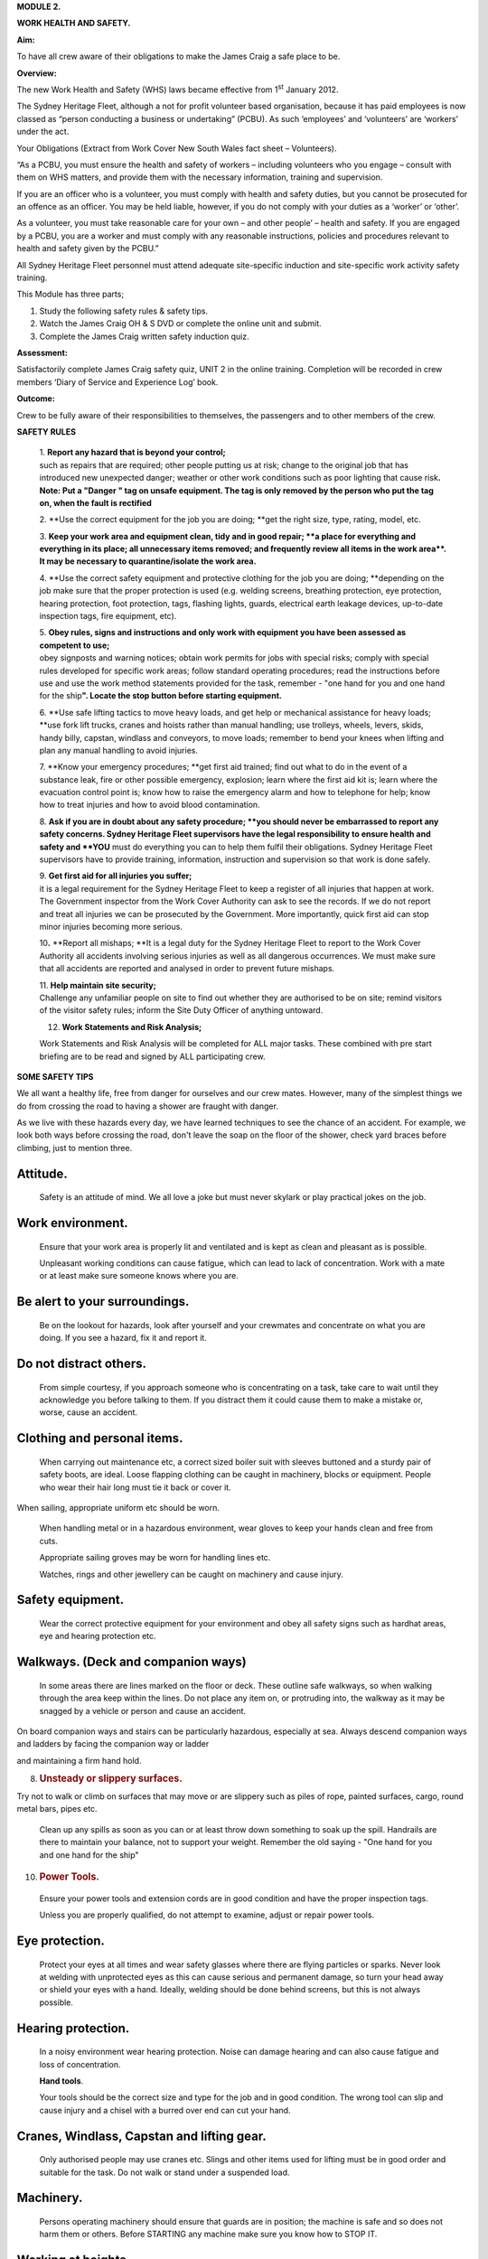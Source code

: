 **MODULE 2.**

**WORK HEALTH AND SAFETY.**

**Aim:**

To have all crew aware of their obligations to make the James Craig a
safe place to be.

**Overview:**

The new Work Health and Safety (WHS) laws became effective from
1\ :sup:`st` January 2012.

The Sydney Heritage Fleet, although a not for profit volunteer based
organisation, because it has paid employees is now classed as “person
conducting a business or undertaking” (PCBU). As such ‘employees’ and
‘volunteers’ are ‘workers’ under the act.

Your Obligations (Extract from Work Cover New South Wales fact sheet –
Volunteers).

“As a PCBU, you must ensure the health and safety of workers – including
volunteers who you engage – consult with them on WHS matters, and
provide them with the necessary information, training and supervision.

If you are an officer who is a volunteer, you must comply with health
and safety duties, but you cannot be prosecuted for an offence as an
officer. You may be held liable, however, if you do not comply with your
duties as a ‘worker’ or ‘other’.

As a volunteer, you must take reasonable care for your own – and other
people’ – health and safety. If you are engaged by a PCBU, you are a
worker and must comply with any reasonable instructions, policies and
procedures relevant to health and safety given by the PCBU.”

All Sydney Heritage Fleet personnel must attend adequate site-specific
induction and site-specific work activity safety training.

This Module has three parts;

1. Study the following safety rules & safety tips.

2. Watch the James Craig OH & S DVD or complete the online unit and
   submit.

3. Complete the James Craig written safety induction quiz.

**Assessment:**

Satisfactorily complete James Craig safety quiz, UNIT 2 in the online
training. Completion will be recorded in crew members ‘Diary of Service
and Experience Log’ book.

**Outcome:**

Crew to be fully aware of their responsibilities to themselves, the
passengers and to other members of the crew.

**SAFETY RULES**

    | 1. **Report any hazard that is beyond your control;**
    | such as repairs that are required; other people putting us at
      risk; change to the original job that has introduced new
      unexpected danger; weather or other work conditions such as poor
      lighting that cause risk\ **. Note: Put a "Danger " tag on unsafe
      equipment. The tag is only removed by the person who put the tag
      on, when the fault is rectified**

    |image0|

    2. **Use the correct equipment for the job you are doing;
    **\ get the right size, type, rating, model, etc.

    3. **Keep your work area and equipment clean, tidy and in good
    repair;
    **\ a place for everything and everything in its place; all
    unnecessary items removed; and frequently review all items in the
    work area\ **. It may be necessary to quarantine/isolate the work
    area.**

    4. **Use the correct safety equipment and protective clothing for
    the job you are doing;
    **\ depending on the job make sure that the proper protection is
    used (e.g. welding screens, breathing protection, eye protection,
    hearing protection, foot protection, tags, flashing lights, guards,
    electrical earth leakage devices, up-to-date inspection tags, fire
    equipment, etc).

    | 5. **Obey rules, signs and instructions and only work with
      equipment you have been assessed as competent to use;**
    | obey signposts and warning notices; obtain work permits for jobs
      with special risks; comply with special rules developed for
      specific work areas; follow standard operating procedures; read
      the instructions before use and use the work method statements
      provided for the task, remember - "one hand for you and one hand
      for the ship\ **". Locate the stop button before starting
      equipment.**

    6. **Use safe lifting tactics to move heavy loads, and get help or
    mechanical assistance for heavy loads;
    **\ use fork lift trucks, cranes and hoists rather than manual
    handling; use trolleys, wheels, levers, skids, handy billy, capstan,
    windlass and conveyors, to move loads; remember to bend your knees
    when lifting and plan any manual handling to avoid injuries.

    7. **Know your emergency procedures;
    **\ get first aid trained; find out what to do in the event of a
    substance leak, fire or other possible emergency, explosion; learn
    where the first aid kit is; learn where the evacuation control point
    is; know how to raise the emergency alarm and how to telephone for
    help; know how to treat injuries and how to avoid blood
    contamination.

    8. **Ask if you are in doubt about any safety procedure;
    **\ you should never be embarrassed to report any safety concerns.
    Sydney Heritage Fleet supervisors have the legal responsibility to
    ensure health and safety and **YOU** must do everything you can to
    help them fulfil their obligations. Sydney Heritage Fleet
    supervisors have to provide training, information, instruction and
    supervision so that work is done safely.

    | 9. **Get first aid for all injuries you suffer;**
    | it is a legal requirement for the Sydney Heritage Fleet to keep a
      register of all injuries that happen at work. The Government
      inspector from the Work Cover Authority can ask to see the
      records. If we do not report and treat all injuries we can be
      prosecuted by the Government. More importantly, quick first aid
      can stop minor injuries becoming more serious.

    10\ **.** **Report all mishaps;
    **\ It is a legal duty for the Sydney Heritage Fleet to report to
    the Work Cover Authority all accidents involving serious injuries as
    well as all dangerous occurrences. We must make sure that all
    accidents are reported and analysed in order to prevent future
    mishaps.

    | 11. **Help maintain site security;**
    | Challenge any unfamiliar people on site to find out whether they
      are authorised to be on site; remind visitors of the visitor
      safety rules; inform the Site Duty Officer of anything untoward.

    12. **Work Statements and Risk Analysis;**

    Work Statements and Risk Analysis will be completed for ALL major
    tasks. These combined with pre start briefing are to be read and
    signed by ALL participating crew.

**SOME SAFETY TIPS**

We all want a healthy life, free from danger for ourselves and our crew
mates. However, many of the simplest things we do from crossing the road
to having a shower are fraught with danger.

As we live with these hazards every day, we have learned techniques to
see the chance of an accident. For example, we look both ways before
crossing the road, don't leave the soap on the floor of the shower,
check yard braces before climbing, just to mention three.

Attitude.
=========

    Safety is an attitude of mind. We all love a joke but must never
    skylark or play practical jokes on the job.

Work environment.
=================

    Ensure that your work area is properly lit and ventilated and is
    kept as clean and pleasant as is possible.

    Unpleasant working conditions can cause fatigue, which can lead to
    lack of concentration. Work with a mate or at least make sure
    someone knows where you are.

Be alert to your surroundings.
==============================

    Be on the lookout for hazards, look after yourself and your
    crewmates and concentrate on what you are doing. If you see a
    hazard, fix it and report it.

Do not distract others.
=======================

    From simple courtesy, if you approach someone who is concentrating
    on a task, take care to wait until they acknowledge you before
    talking to them. If you distract them it could cause them to make a
    mistake or, worse, cause an accident.

Clothing and personal items.
============================

    When carrying out maintenance etc, a correct sized boiler suit with
    sleeves buttoned and a sturdy pair of safety boots, are ideal. Loose
    flapping clothing can be caught in machinery, blocks or equipment.
    People who wear their hair long must tie it back or cover it.

When sailing, appropriate uniform etc should be worn.

    When handling metal or in a hazardous environment, wear gloves to
    keep your hands clean and free from cuts.

    Appropriate sailing groves may be worn for handling lines etc.

    Watches, rings and other jewellery can be caught on machinery and
    cause injury.

Safety equipment.
=================

    Wear the correct protective equipment for your environment and obey
    all safety signs such as hardhat areas, eye and hearing protection
    etc.

Walkways. (Deck and companion ways)
===================================

    In some areas there are lines marked on the floor or deck. These
    outline safe walkways, so when walking through the area keep within
    the lines. Do not place any item on, or protruding into, the walkway
    as it may be snagged by a vehicle or person and cause an accident.

On board companion ways and stairs can be particularly hazardous,
especially at sea. Always descend companion ways and ladders by facing
the companion way or ladder

and maintaining a firm hand hold.

8. .. rubric:: 
      :name: section

   .. rubric:: Unsteady or slippery surfaces.
      :name: unsteady-or-slippery-surfaces.

Try not to walk or climb on surfaces that may move or are slippery such
as piles of rope, painted surfaces, cargo, round metal bars, pipes etc.

    Clean up any spills as soon as you can or at least throw down
    something to soak up the spill. Handrails are there to maintain your
    balance, not to support your weight. Remember the old saying - "One
    hand for you and one hand for the ship"

10. .. rubric:: 
       :name: section-1

    .. rubric:: Power Tools.
       :name: power-tools.

..

    Ensure your power tools and extension cords are in good condition
    and have the proper inspection tags.

    Unless you are properly qualified, do not attempt to examine, adjust
    or repair power tools.

Eye protection.
===============

    Protect your eyes at all times and wear safety glasses where there
    are flying particles or sparks. Never look at welding with
    unprotected eyes as this can cause serious and permanent damage, so
    turn your head away or shield your eyes with a hand. Ideally,
    welding should be done behind screens, but this is not always
    possible.

Hearing protection.
===================

    In a noisy environment wear hearing protection. Noise can damage
    hearing and can also cause fatigue and loss of concentration.

    **Hand tools**.

    Your tools should be the correct size and type for the job and in
    good condition. The wrong tool can slip and cause injury and a
    chisel with a burred over end can cut your hand.

Cranes, Windlass, Capstan and lifting gear.
===========================================

    Only authorised people may use cranes etc. Slings and other items
    used for lifting must be in good order and suitable for the task. Do
    not walk or stand under a suspended load.

Machinery.
==========

    Persons operating machinery should ensure that guards are in
    position; the machine is safe and so does not harm them or others.
    Before STARTING any machine make sure you know how to STOP IT.

Working at heights.
===================

Learn how to place ladders and other equipment and wear the proper
safety harness

    and gear appropriate to the height you are working. All tools and
    equipment taken aloft are to be secured to you with a lanyard.

**Confined spaces.**

Crew are not to enter a closed or confined space until it is declared
safe, i.e. ventilated, access is clear, air circulation has been
established, are tested, appropriate protection

equipment is to be worn, recovery gear is at hand.

Painting.
=========

    All thinners and paint must be sealed and stored in the paint store
    when not in use.

Chemicals.
==========

    A number of chemicals such as strippers, paint and boiler feed water
    additives etc., are used. If they are hazardous treat them with care
    and keep them sealed and stored properly.

**Waste.**

Make sure ALL waste (Old rags, Paints, chemicals etc) has been removed
to a safe

storage/disposal after a task has been completed.

    **Finally, do not be afraid to ask.**

    Nobody can know it all: Most people are flattered if you ask their
    advice, so you will make a new friend as well as increasing your
    knowledge. Our Fleet has many highly skilled volunteers who are only
    too happy to pass on their expertise.

**Remember - "If you can't do it safely, don't do it!**

.. |image0| image:: ./media/image1.png
   :width: 3.49236in
   :height: 2.23889in
